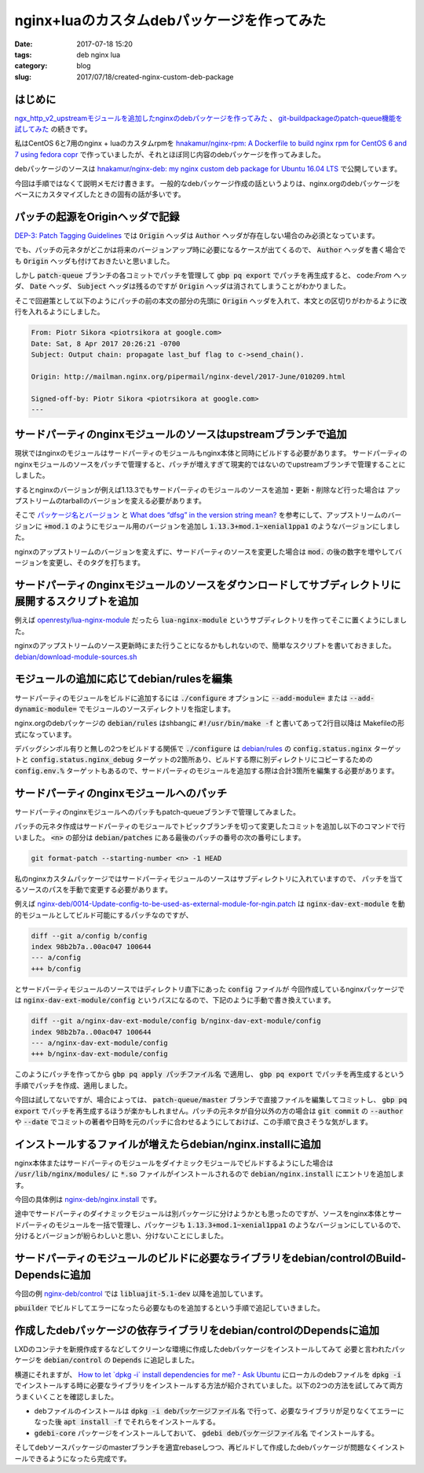 nginx+luaのカスタムdebパッケージを作ってみた
############################################

:date: 2017-07-18 15:20
:tags: deb nginx lua
:category: blog
:slug: 2017/07/18/created-nginx-custom-deb-package

はじめに
--------

`ngx_http_v2_upstreamモジュールを追加したnginxのdebパッケージを作ってみた </blog/2017/07/14/build-nginx-deb-with-ngx_http_v2_upstream/>`_ 、 `git-buildpackageのpatch-queue機能を試してみた </blog/2017/07/14/tried-git-buildpackage-patch-queue/>`_ の続きです。

私はCentOS 6と7用のnginx + luaのカスタムrpmを
`hnakamur/nginx-rpm: A Dockerfile to build nginx rpm for CentOS 6 and 7 using fedora copr <https://github.com/hnakamur/nginx-rpm>`_
で作っていましたが、それとほぼ同じ内容のdebパッケージを作ってみました。

debパッケージのソースは
`hnakamur/nginx-deb: my nginx custom deb package for Ubuntu 16.04 LTS <https://github.com/hnakamur/nginx-deb>`_
で公開しています。

今回は手順ではなくて説明メモだけ書きます。
一般的なdebパッケージ作成の話というよりは、nginx.orgのdebパッケージをベースにカスタマイズしたときの固有の話が多いです。

パッチの起源をOriginヘッダで記録
--------------------------------

`DEP-3: Patch Tagging Guidelines <http://dep.debian.net/deps/dep3/>`_ では :code:`Origin` ヘッダは
:code:`Author` ヘッダが存在しない場合のみ必須となっています。

でも、パッチの元ネタがどこかは将来のバージョンアップ時に必要になるケースが出てくるので、 :code:`Author` ヘッダを書く場合でも :code:`Origin` ヘッダも付けておきたいと思いました。

しかし :code:`patch-queue` ブランチの各コミットでパッチを管理して :code:`gbp pq export` でパッチを再生成すると、
code:`From` ヘッダ、 :code:`Date` ヘッダ、 :code:`Subject` ヘッダは残るのですが :code:`Origin` ヘッダは消されてしまうことがわかりました。

そこで回避策として以下のようにパッチの前の本文の部分の先頭に :code:`Origin` ヘッダを入れて、本文との区切りがわかるように改行を入れるようにしました。

.. code-block:: console

	From: Piotr Sikora <piotrsikora at google.com>
	Date: Sat, 8 Apr 2017 20:26:21 -0700
	Subject: Output chain: propagate last_buf flag to c->send_chain().

	Origin: http://mailman.nginx.org/pipermail/nginx-devel/2017-June/010209.html

	Signed-off-by: Piotr Sikora <piotrsikora at google.com>
	---

サードパーティのnginxモジュールのソースはupstreamブランチで追加
---------------------------------------------------------------

現状ではnginxのモジュールはサードパーティのモジュールもnginx本体と同時にビルドする必要があります。
サードパーティのnginxモジュールのソースをパッチで管理すると、パッチが増えすぎて現実的ではないのでupstreamブランチで管理することにしました。

するとnginxのバージョンが例えば1.13.3でもサードパーティのモジュールのソースを追加・更新・削除など行った場合は
アップストリームのtarballのバージョンを変える必要があります。

そこで
`パッケージ名とバージョン <https://www.debian.org/doc/manuals/maint-guide/first.ja.html#namever>`_ と
`What does “dfsg” in the version string mean? <https://wiki.debian.org/DebianMentorsFaq#What_does_.2BIBw-dfsg.2BIB0_in_the_version_string_mean.3F>`_
を参考にして、アップストリームのバージョンに :code:`+mod.1` のようにモジュール用のバージョンを追加し
:code:`1.13.3+mod.1~xenial1ppa1` のようなバージョンにしました。

nginxのアップストリームのバージョンを変えずに、サードパーティのソースを変更した場合は :code:`mod.` の後の数字を増やしてバージョンを変更し、そのタグを打ちます。

サードパーティのnginxモジュールのソースをダウンロードしてサブディレクトリに展開するスクリプトを追加
---------------------------------------------------------------------------------------------------

例えば
`openresty/lua-nginx-module <https://github.com/openresty/lua-nginx-module>`_
だったら :code:`lua-nginx-module` というサブディレクトリを作ってそこに置くようにしました。

nginxのアップストリームのソース更新時にまた行うことになるかもしれないので、簡単なスクリプトを書いておきました。
`debian/download-module-sources.sh <https://github.com/hnakamur/nginx-deb/blob/48c12f3100a568024027ee5de74579f44e78de98/debian/download-module-sources.sh>`_

モジュールの追加に応じてdebian/rulesを編集
------------------------------------------

サードパーティのモジュールをビルドに追加するには :code:`./configure` オプションに
:code:`--add-module=` または :code:`--add-dynamic-module=` でモジュールのソースディレクトリを指定します。

nginx.orgのdebパッケージの :code:`debian/rules` はshbangに :code:`#!/usr/bin/make -f` と書いてあって2行目以降は
Makefileの形式になっています。

デバッグシンボル有りと無しの2つをビルドする関係で :code:`./configure` は `debian/rules <https://github.com/hnakamur/nginx-deb/blob/48c12f3100a568024027ee5de74579f44e78de98/debian/rules>`_ の :code:`config.status.nginx` ターゲットと
:code:`config.status.nginx_debug` ターゲットの2箇所あり、ビルドする際に別ディレクトリにコピーするための :code:`config.env.%` ターゲットもあるので、サードパーティのモジュールを追加する際は合計3箇所を編集する必要があります。

サードパーティのnginxモジュールへのパッチ
-----------------------------------------

サードパーティのnginxモジュールへのパッチもpatch-queueブランチで管理してみました。

パッチの元ネタ作成はサードパーティのモジュールでトピックブランチを切って変更したコミットを追加し以下のコマンドで行いました。 :code:`<n>` の部分は :code:`debian/patches` にある最後のパッチの番号の次の番号にします。

.. code-block:: console

	git format-patch --starting-number <n> -1 HEAD

私のnginxカスタムパッケージではサードパーティモジュールのソースはサブディレクトリに入れていますので、
パッチを当てるソースのパスを手動で変更する必要があります。

例えば
`nginx-deb/0014-Update-config-to-be-used-as-external-module-for-ngin.patch <https://github.com/hnakamur/nginx-deb/blob/48c12f3100a568024027ee5de74579f44e78de98/debian/patches/0014-Update-config-to-be-used-as-external-module-for-ngin.patch>`_
は :code:`nginx-dav-ext-module` を動的モジュールとしてビルド可能にするパッチなのですが、

.. code-block:: text

	diff --git a/config b/config
	index 98b2b7a..00ac047 100644
	--- a/config
	+++ b/config

とサードパーティモジュールのソースではディレクトリ直下にあった :code:`config` ファイルが
今回作成しているnginxパッケージでは :code:`nginx-dav-ext-module/config` というパスになるので、下記のように手動で書き換えています。

.. code-block:: text

	diff --git a/nginx-dav-ext-module/config b/nginx-dav-ext-module/config
	index 98b2b7a..00ac047 100644
	--- a/nginx-dav-ext-module/config
	+++ b/nginx-dav-ext-module/config

このようにパッチを作ってから :code:`gbp pq apply パッチファイル名` で適用し、 :code:`gbp pq export` でパッチを再生成するという手順でパッチを作成、適用しました。

今回は試してないですが、場合によっては、 :code:`patch-queue/master` ブランチで直接ファイルを編集してコミットし、 :code:`gbp pq export` でパッチを再生成するほうが楽かもしれません。パッチの元ネタが自分以外の方の場合は :code:`git commit` の :code:`--author` や :code:`--date` でコミットの著者や日時を元のパッチに合わせるようにしておけば、この手順で良さそうな気がします。

インストールするファイルが増えたらdebian/nginx.installに追加
------------------------------------------------------------

nginx本体またはサードパーティのモジュールをダイナミックモジュールでビルドするようにした場合は :code:`/usr/lib/nginx/modules/` に :code:`*.so` ファイルがインストールされるので :code:`debian/nginx.install` にエントリを追加します。

今回の具体例は
`nginx-deb/nginx.install <https://github.com/hnakamur/nginx-deb/blob/48c12f3100a568024027ee5de74579f44e78de98/debian/nginx.install>`_
です。

途中でサードパーティのダイナミックモジュールは別パッケージに分けようかとも思ったのですが、ソースをnginx本体とサードパーティのモジュールを一括で管理し、パッケージも :code:`1.13.3+mod.1~xenial1ppa1` のようなバージョンにしているので、分けるとバージョンが紛らわしいと思い、分けないことにしました。

サードパーティのモジュールのビルドに必要なライブラリをdebian/controlのBuild-Dependsに追加
-----------------------------------------------------------------------------------------

今回の例
`nginx-deb/control <https://github.com/hnakamur/nginx-deb/blob/48c12f3100a568024027ee5de74579f44e78de98/debian/control>`_
では :code:`libluajit-5.1-dev` 以降を追加しています。

:code:`pbuilder` でビルドしてエラーになったら必要なものを追加するという手順で追記していきました。

作成したdebパッケージの依存ライブラリをdebian/controlのDependsに追加
--------------------------------------------------------------------

LXDのコンテナを新規作成するなどしてクリーンな環境に作成したdebパッケージをインストールしてみて
必要と言われたパッケージを :code:`debian/control` の :code:`Depends` に追記しました。

横道にそれますが、
`How to let \`dpkg -i\` install dependencies for me? - Ask Ubuntu <https://askubuntu.com/questions/40011/how-to-let-dpkg-i-install-dependencies-for-me>`_
にローカルのdebファイルを :code:`dpkg -i` でインストールする時に必要なライブラリをインストールする方法が紹介されていました。以下の2つの方法を試してみて両方うまくいくことを確認しました。

* debファイルのインストールは :code:`dpkg -i debパッケージファイル名` で行って、必要なライブラリが足りなくてエラーになった後 :code:`apt install -f` でそれらをインストールする。
* :code:`gdebi-core` パッケージをインストールしておいて、 :code:`gdebi debパッケージファイル名` でインストールする。

そしてdebソースパッケージのmasterブランチを適宜rebaseしつつ、再ビルドして作成したdebパッケージが問題なくインストールできるようになったら完成です。
